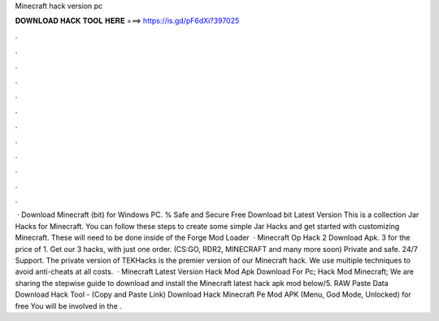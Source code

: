 Minecraft hack version pc

𝐃𝐎𝐖𝐍𝐋𝐎𝐀𝐃 𝐇𝐀𝐂𝐊 𝐓𝐎𝐎𝐋 𝐇𝐄𝐑𝐄 ===> https://is.gd/pF6dXi?397025

.

.

.

.

.

.

.

.

.

.

.

.

 · Download Minecraft (bit) for Windows PC. % Safe and Secure Free Download bit Latest Version This is a collection Jar Hacks for Minecraft. You can follow these steps to create some simple Jar Hacks and get started with customizing Minecraft. These will need to be done inside of the Forge Mod Loader   · Minecraft Op Hack 2 Download Apk. 3 for the price of 1. Get our 3 hacks, with just one order. (CS:GO, RDR2, MINECRAFT and many more soon) Private and safe. 24/7 Support. The private version of TEKHacks is the premier version of our Minecraft hack. We use multiple techniques to avoid anti-cheats at all costs.  · Minecraft Latest Version Hack Mod Apk Download For Pc; Hack Mod Minecraft; We are sharing the stepwise guide to download and install the Minecraft latest hack apk mod below/5. RAW Paste Data Download Hack Tool - (Copy and Paste Link) Download Hack Minecraft Pe Mod APK (Menu, God Mode, Unlocked) for free You will be involved in the .